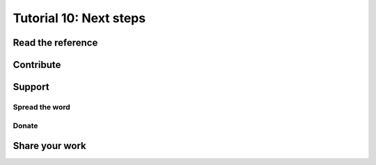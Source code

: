 Tutorial 10: Next steps
============================

Read the reference
---------------------------

Contribute
---------------------------

Support
---------------------------

Spread the word
~~~~~~~~~~~~~~~~~~~~~~~~~~~

Donate
~~~~~~~~~~~~~~~~~~~~~~~~~~~

Share your work
---------------------------